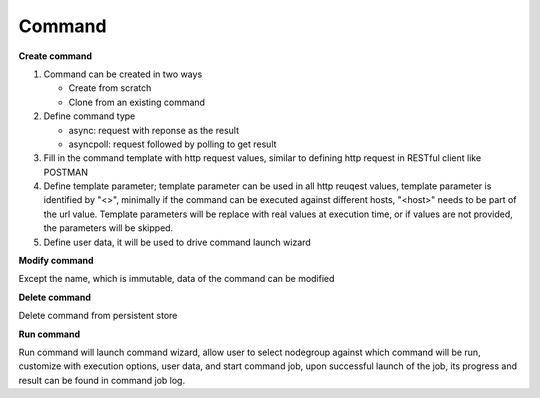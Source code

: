 Command
===================

**Create command**

#. Command can be created in two ways

   * Create from scratch
   * Clone from an existing command 

#. Define command type

   * async: request with reponse as the result
   * asyncpoll: request followed by polling to get result

#. Fill in the command template with http request values, similar to defining http request in RESTful client like POSTMAN

#. Define template parameter; template parameter can be used in all http reuqest values, template parameter is identified by "<>", minimally if the command can be executed against different hosts, "<host>" needs to be part of the url value. Template parameters will be replace with real values at execution time, or if values are not provided, the parameters will be skipped.

#. Define user data, it will be used to drive command launch wizard

**Modify command**

Except the name, which is immutable, data of the command can be modified

**Delete command**

Delete command from persistent store

**Run command** 

Run command will launch command wizard, allow user to select nodegroup against which command will be run, customize with execution options, user data, and start command job, upon successful launch of the job, its progress and result can be found in command job log. 

